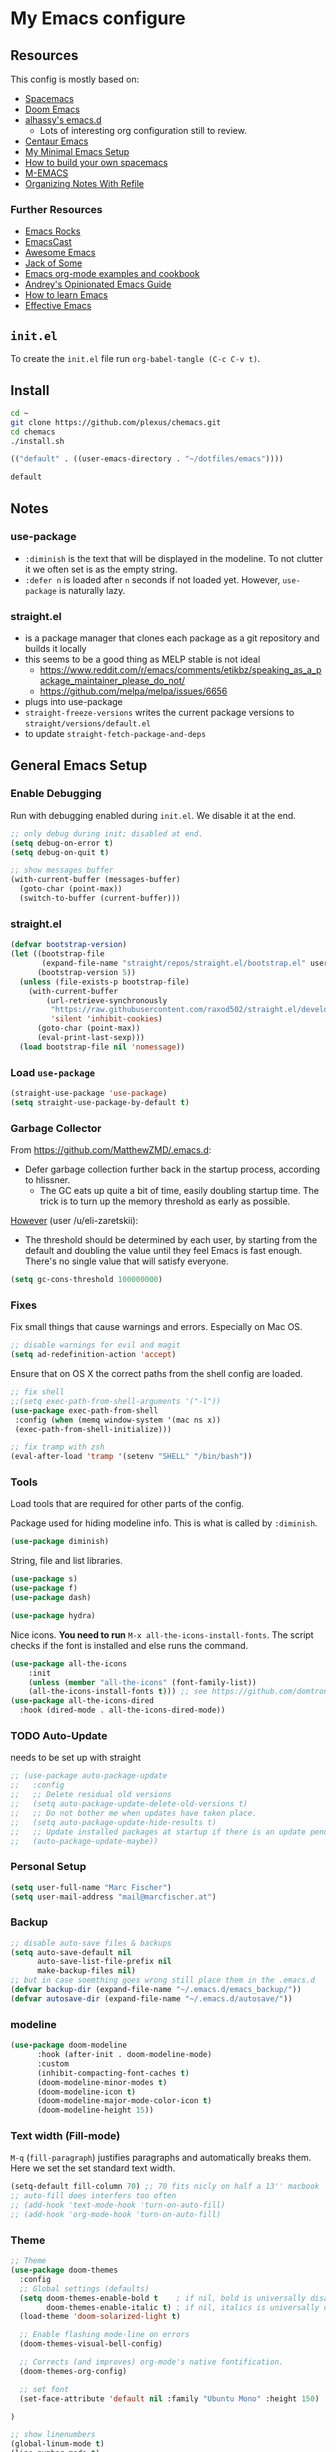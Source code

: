 #+PROPERTY: header-args :tangle init.el :comments org


*  My Emacs configure


** Resources

This config is mostly based on:
- [[https://github.com/syl20bnr/spacemacs][Spacemacs]]
- [[https://github.com/hlissner/doom-emacs][Doom Emacs]]
- [[https://github.com/alhassy/emacs.d][alhassy's emacs.d]]
  - Lots of interesting org configuration still to review.
- [[https://github.com/seagle0128/.emacs.d][Centaur Emacs]]
- [[https://www.sandeepnambiar.com/my-minimal-emacs-setup/][My Minimal Emacs Setup]]
- [[https://sam217pa.github.io/2016/09/02/how-to-build-your-own-spacemacs/][How to build your own spacemacs]]
- [[https://github.com/MatthewZMD/.emacs][M-EMACS]]
- [[https://blog.aaronbieber.com/2017/03/19/organizing-notes-with-refile.html][Organizing Notes With Refile]]

*** Further Resources
- [[http://emacsrocks.com/][Emacs Rocks]]
- [[https://emacscast.org][EmacsCast]]
- [[https://github.com/emacs-tw/awesome-emacs#noteworthy-configurations][Awesome Emacs]]
- [[https://www.youtube.com/channel/UCe6ABcJkH_Gso9HJOt4x9fg][Jack of Some]]
- [[http://ehneilsen.net/notebook/orgExamples/org-examples.html][Emacs org-mode examples and cookbook]]
- [[https://m00natic.github.io/emacs/emacs-wiki.html][Andrey's Opinionated Emacs Guide]]
- [[https://david.rothlis.net/emacs/howtolearn.html][How to learn Emacs]]
- [[http://ergoemacs.org/emacs/effective_emacs.html][Effective Emacs]]

** ~init.el~
To create the ~init.el~ file run ~org-babel-tangle (C-c C-v t)~.

** Install
#+BEGIN_SRC bash :tangle no
cd ~
git clone https://github.com/plexus/chemacs.git
cd chemacs
./install.sh
#+END_SRC

#+BEGIN_SRC emacs-lisp :tangle ~/.emacs-profiles.el
(("default" . ((user-emacs-directory . "~/dotfiles/emacs"))))
#+END_SRC

#+BEGIN_SRC bash :tangle ~/.emacs-profile
default
#+END_SRC

** Notes


*** use-package
- ~:diminish~ is the text that will be displayed in the modeline. To
  not clutter it we often set is as the empty string.
- ~:defer n~ is loaded after ~n~ seconds if not loaded yet. However,
  ~use-package~ is naturally lazy.

*** straight.el
- is a package manager that clones each package as a git repository and builds it locally
- this seems to be a good thing as MELP stable is not ideal
  - https://www.reddit.com/r/emacs/comments/etikbz/speaking_as_a_package_maintainer_please_do_not/
  - https://github.com/melpa/melpa/issues/6656
- plugs into use-package
- ~straight-freeze-versions~ writes the current package versions to ~straight/versions/default.el~
- to update ~straight-fetch-package-and-deps~
  
** General Emacs Setup
*** Enable Debugging
Run with debugging enabled during ~init.el~. We disable it at the end.

#+BEGIN_SRC emacs-lisp
;; only debug during init; disabled at end.
(setq debug-on-error t)
(setq debug-on-quit t)

;; show messages buffer
(with-current-buffer (messages-buffer)
  (goto-char (point-max))
  (switch-to-buffer (current-buffer)))
#+END_SRC

*** straight.el

#+BEGIN_SRC emacs-lisp
(defvar bootstrap-version)
(let ((bootstrap-file
       (expand-file-name "straight/repos/straight.el/bootstrap.el" user-emacs-directory))
      (bootstrap-version 5))
  (unless (file-exists-p bootstrap-file)
    (with-current-buffer
        (url-retrieve-synchronously
         "https://raw.githubusercontent.com/raxod502/straight.el/develop/install.el"
         'silent 'inhibit-cookies)
      (goto-char (point-max))
      (eval-print-last-sexp)))
  (load bootstrap-file nil 'nomessage))
#+END_SRC

*** Load ~use-package~

#+BEGIN_SRC emacs-lisp
(straight-use-package 'use-package)
(setq straight-use-package-by-default t)
#+END_SRC

*** Garbage Collector
From https://github.com/MatthewZMD/.emacs.d:
- Defer garbage collection further back in the startup process,
  according to hlissner.
  - The GC eats up quite a bit of time, easily doubling startup
    time. The trick is to turn up the memory threshold as early as
    possible.
[[https://www.reddit.com/r/emacs/comments/eewwyh/officially_introducing_memacs/][However]] (user /u/eli-zaretskii):
- The threshold should be determined by each user, by starting from
  the default and doubling the value until they feel Emacs is fast
  enough. There's no single value that will satisfy everyone.

#+BEGIN_SRC emacs-lisp
(setq gc-cons-threshold 100000000)
#+END_SRC
*** Fixes
Fix small things that cause warnings and errors. Especially on Mac OS.

#+BEGIN_SRC emacs-lisp
;; disable warnings for evil and magit
(setq ad-redefinition-action 'accept)
#+END_SRC

Ensure that on OS X the correct paths from the shell config are loaded.

#+BEGIN_SRC emacs-lisp
;; fix shell
;;(setq exec-path-from-shell-arguments '("-l"))
(use-package exec-path-from-shell
 :config (when (memq window-system '(mac ns x))
 (exec-path-from-shell-initialize)))
#+END_SRC

#+BEGIN_SRC emacs-lisp
;; fix tramp with zsh
(eval-after-load 'tramp '(setenv "SHELL" "/bin/bash"))
#+END_SRC

*** Tools
Load tools that are required for other parts of the config.

Package used for hiding modeline info. This is what is called by
~:diminish~.
#+BEGIN_SRC emacs-lisp
(use-package diminish)
#+END_SRC

String, file and list libraries.
#+BEGIN_SRC emacs-lisp
(use-package s)
(use-package f)
(use-package dash)
#+END_SRC

#+BEGIN_SRC emacs-lisp
 (use-package hydra)
#+END_SRC

Nice icons. *You need to run* ~M-x all-the-icons-install-fonts~. The
script checks if the font is installed and else runs the command.

#+BEGIN_SRC emacs-lisp
(use-package all-the-icons
    :init
    (unless (member "all-the-icons" (font-family-list))
    (all-the-icons-install-fonts t))) ;; see https://github.com/domtronn/all-the-icons.el/issues/120
(use-package all-the-icons-dired
  :hook (dired-mode . all-the-icons-dired-mode))
#+END_SRC

*** TODO Auto-Update
needs to be set up with straight 
#+BEGIN_SRC emacs-lisp
;; (use-package auto-package-update
;;   :config
;;   ;; Delete residual old versions
;;   (setq auto-package-update-delete-old-versions t)
;;   ;; Do not bother me when updates have taken place.
;;   (setq auto-package-update-hide-results t)
;;   ;; Update installed packages at startup if there is an update pending.
;;   (auto-package-update-maybe))
#+END_SRC

*** Personal Setup
#+BEGIN_SRC emacs-lisp
(setq user-full-name "Marc Fischer")
(setq user-mail-address "mail@marcfischer.at")
#+END_SRC
*** Backup
#+BEGIN_SRC emacs-lisp
;; disable auto-save files & backups
(setq auto-save-default nil
      auto-save-list-file-prefix nil
      make-backup-files nil)
;; but in case soemthing goes wrong still place them in the .emacs.d
(defvar backup-dir (expand-file-name "~/.emacs.d/emacs_backup/"))
(defvar autosave-dir (expand-file-name "~/.emacs.d/autosave/"))
#+END_SRC



*** modeline

#+BEGIN_SRC emacs-lisp
(use-package doom-modeline
      :hook (after-init . doom-modeline-mode)
      :custom
      (inhibit-compacting-font-caches t)
      (doom-modeline-minor-modes t)
      (doom-modeline-icon t)
      (doom-modeline-major-mode-color-icon t)
      (doom-modeline-height 15))
#+END_SRC


*** Text width (Fill-mode)
~M-q~ (~fill-paragraph~) justifies paragraphs and automatically breaks
them. Here we set the set standard text width.
#+BEGIN_SRC emacs-lisp
(setq-default fill-column 70) ;; 70 fits nicly on half a 13'' macbook
;; auto-fill does interfers too often
;; (add-hook 'text-mode-hook 'turn-on-auto-fill)
;; (add-hook 'org-mode-hook 'turn-on-auto-fill)
#+END_SRC

*** Theme
#+BEGIN_SRC emacs-lisp
;; Theme
(use-package doom-themes
  :config
  ;; Global settings (defaults)
  (setq doom-themes-enable-bold t    ; if nil, bold is universally disabled
        doom-themes-enable-italic t) ; if nil, italics is universally disabled
  (load-theme 'doom-solarized-light t)

  ;; Enable flashing mode-line on errors
  (doom-themes-visual-bell-config)

  ;; Corrects (and improves) org-mode's native fontification.
  (doom-themes-org-config)

  ;; set font
  (set-face-attribute 'default nil :family "Ubuntu Mono" :height 150)

)

;; show linenumbers
(global-linum-mode t)
(line-number-mode t)
(column-number-mode t)
(size-indication-mode t)

;; show the matching parenthesis when the cursor is above one of them.
(setq show-paren-delay 0)
(setq show-paren-style 'mixed)
(show-paren-mode t)
(use-package smartparens
 :diminish
 :config
 (progn
   (require 'smartparens-config)
   (smartparens-global-mode 1)
   (show-paren-mode t)))

;; highlight the current line
(global-hl-line-mode t)

;; Don't clutter startup
(setq inhibit-splash-screen t)
(setq inhibit-startup-message t)

;; disable toolbars
(menu-bar-mode -1)
(toggle-scroll-bar -1)
(tool-bar-mode -1)

; display a small wave after the cursor when jumping around
(use-package beacon
   :config (beacon-mode +1))

;; disable bell sound
(setq ring-bell-function 'ignore
;;       visible-bell 1 ;; we already have the doom-theme bell setup
)

;; nice scrolling
(setq scroll-margin 0
      scroll-conservatively 100000
      scroll-preserve-screen-position 1)

;; enable y/n answers
(fset 'yes-or-no-p 'y-or-n-p)
#+END_SRC

*** Counsel, Swiper and Ivy
Setup the ivy auto-complete package along with swiper
(ivy-text-search) and counsel (ivy-M-x).
#+BEGIN_SRC emacs-lisp
(use-package ivy
  :diminish
  :config
  (setq ivy-use-virtual-buffers t) :init (ivy-mode 1))

(use-package counsel
  :after ivy)

(use-package swiper
  :after counsel
  :bind
  ("M-x" . counsel-M-x)
  ("\C-s" . swiper)
  ("M-s" . swiper-all)
  ("C-c C-r" . ivy-resume)
  ("C-c p" . counsel-git)
  ("C-c r" . counsel-rg)
  ("C-x C-f" . counsel-find-file)
  (("M-y" . counsel-yank-pop)
  :map ivy-minibuffer-map
  ("M-y" . ivy-next-line)) ;; multiple pressed cycles through choices; taken from http://pragmaticemacs.com/emacs/counsel-yank-pop-with-a-tweak/
)
#+END_SRC

*** Search
#+BEGIN_SRC emacs-lisp
(use-package ripgrep
  :bind
  ("C-c C-r" . ripgrep-regexp))
(use-package ag) ;; currently not used but frequently experimented with
#+END_SRC

*** Buffers

#+BEGIN_SRC emacs-lisp
;; use ibuffer by default
(defalias 'list-buffers 'ibuffer)
#+END_SRC

*** Indentation
#+BEGIN_SRC emacs-lisp
;; Always stay indented: Automatically have blocks reindented after every change.
(use-package aggressive-indent
  :config (global-aggressive-indent-mode t))

;; spaces instead of tabs
(setq-default indent-tabs-mode nil)
(setq-default tab-width 2)

;; Make tab key do indent first then completion.
(setq-default tab-always-indent 'complete)
#+END_SRC

*** Parenthesis and Whitespace
#+BEGIN_SRC emacs-lisp
(use-package whitespace
  :init
  :diminish
  :bind
  ("<f11>" . whitespace-mode)
  ("C-c w" . delete-trailing-whitespace))
#+END_SRC

*** comments
#+BEGIN_SRC emacs-lisp
(global-set-key (kbd "M-;") 'comment-region)
(global-set-key (kbd "C-M-;") 'uncomment-region)
#+END_SRC
*** UTF-8

#+BEGIN_SRC emacs-lisp
;; make sure that UTF-8 is used everywhere.
(set-terminal-coding-system  'utf-8)
(set-keyboard-coding-system  'utf-8)
(set-language-environment    'utf-8)
(set-selection-coding-system 'utf-8)
(setq locale-coding-system   'utf-8)
(prefer-coding-system        'utf-8)
(set-input-method nil)

;;fancy uft-8
(global-prettify-symbols-mode 1)
#+END_SRC

*** Help & Documentation
Display possible keys after a partial commands is entered.
#+BEGIN_SRC emacs-lisp
(use-package which-key
  :diminish
  :config (which-key-mode)
          (setq which-key-idle-delay 0.05))
#+END_SRC

My own cheatsheet. Based on [[https://github.com/darksmile/cheatsheet/blob/master/cheatsheet.el][cheatsheet.el]].
#+BEGIN_SRC emacs-lisp
(defun cheatsheet-show ()
  "Create buffer and show cheatsheet."
  (interactive)
  ;;(switch-to-buffer-other-window "*cheatsheet*")
  ;;(erase-buffer)
  (find-file (concat user-emacs-directory "CheatSheet.pdf"))
  (rename-buffer "*cheatsheet*")
  (setq buffer-read-only t))

(defun cheatsheet-toggle()
  (interactive)
  (if (get-buffer "*cheatsheet*")
    (kill-buffer "*cheatsheet*")
    (cheatsheet-show)))

(global-set-key (kbd "C-<f1>") 'cheatsheet-toggle)
#+END_SRC

*** Spellchecking
#+BEGIN_SRC emacs-lisp
;; Taken/inspired by https://github.com/kaushalmodi/.emacs.d/blob/master/setup-files/setup-spell.el

(use-package ispell
  :if (not (bound-and-true-p disable-pkg-ispell))
  :config
  (setq ispell-program-name "aspell")
  (setq ispell-extra-args   '("--sug-mode=ultra"
                              "--lang=en_US"))

;; Save a new word to personal dictionary without asking
(setq ispell-silently-savep t))

(use-package flyspell
  :diminish
  :after ispell
  :init
  (progn
    ;; Below variables need to be set before `flyspell' is loaded.
    (setq flyspell-use-meta-tab nil)
    ;; Binding for `flyspell-auto-correct-previous-word'.
    (setq flyspell-auto-correct-binding (kbd "<S-f12>")))
  :hook ((prog-mode . flyspell-prog-mode)
           (org-mode . flyspell-mode)
           (text-mode . flyspell-mode))
)

(use-package flyspell-correct
  :after flyspell)

(defun fd-switch-dictionary()
  (interactive)
  (let* ((dic ispell-current-dictionary)
         (change (if (string= dic "deutsch8") "english" "deutsch8")))
    (ispell-change-dictionary change)
    (message "Dictionary switched from %s to %s" dic change)
    ))

;; https://github.com/d12frosted/flyspell-correct
(use-package flyspell-correct-ivy
  :after flyspell-correct
  :bind
  (("<f12>" . flyspell-correct-at-point)
   ("<f8>" .   'fd-switch-dictionary)))
#+END_SRC


*** Writegood
#+BEGIN_SRC emacs-lisp
(use-package writegood-mode
  :hook (text-mode org-mode)
  :diminish
  :config
  (--map (push it writegood-weasel-words) ;; some words form https://github.com/alhassy/emacs.d#cosmetics
         '("some" "simple" "simply" "easy" "often" "easily" "probably" "really"
           "clearly"               ;; Is the premise undeniably true?
           "experience shows"      ;; Whose? What kind? How does it do so?
           "may have"              ;; It may also have not!
           "it turns out that")))  ;; How does it turn out so?
#+END_SRC

*** Subword
In CamelCase treat all words as words.

#+BEGIN_SRC emacs-lisp
(global-subword-mode 1)
(diminish  'subword-mode)
#+END_SRC

*** Syntax Checking
#+BEGIN_SRC emacs-lisp
(use-package flycheck
  :diminish
  :init (global-flycheck-mode)
  :custom (flycheck-display-errors-delay .3))
#+END_SRC
*** Revert Buffers
#+BEGIN_SRC emacs-lisp
(global-set-key [f5] '(lambda () (interactive) (revert-buffer nil t nil)))
#+END_SRC
*** Server
#+BEGIN_SRC emacs-lisp
;; Start server mode
(server-start)
#+END_SRC


*** Files
#+BEGIN_SRC emacs-lisp
(use-package dired
  :straight f
  :custom
  ;; Auto revert
  (auto-revert-use-notify nil)
  (auto-revert-interval 3))
#+END_SRC

*** Auto complete
#+BEGIN_SRC emacs-lisp
(use-package company
  :diminish
  :config
  (global-company-mode 1)
  (setq ;; Only 2 letters required for completion to activate.
        company-minimum-prefix-length 2

        ;; Search other buffers for compleition candidates
        company-dabbrev-other-buffers t
        company-dabbrev-code-other-buffers t

        ;; Allow (lengthy) numbers to be eligible for completion.
        company-complete-number t

        ;; M-⟪num⟫ to select an option according to its number.
        company-show-numbers t

        ;; Edge of the completion list cycles around.
        company-selection-wrap-around t

        ;; Do not downcase completions by default.
        company-dabbrev-downcase nil

        ;; Even if I write something with the ‘wrong’ case,
        ;; provide the ‘correct’ casing.
        company-dabbrev-ignore-case t

        ;; Immediately activate completion.
        company-idle-delay 0))
#+END_SRC


*** Projectile
Currently unused, but still here as dependency for some features (see
Python section).
#+BEGIN_SRC emacs-lisp
   (use-package projectile
     :diminish
     :config
     (projectile-global-mode +1))

   (use-package counsel-projectile
     :diminish 
     :config
     (counsel-projectile-mode))
#+END_SRC


*** Block movement of regions
Move code regions up and down with ~C-S-<up>~ and ~C-S-<down>~ (similar to Eclipse).
#+BEGIN_SRC emacs-lisp
(use-package move-text
 ;; :init (move-text-default-bindings)
 :bind
 (("C-S-<up>" . move-text-up)
  ("C-S-<down>" . move-text-down))
)
#+END_SRC

*** Expand Region
#+BEGIN_SRC emacs-lisp
(use-package expand-region
  :bind
  ("C-@" . er/expand-region)
  ("C-=" . er/expand-region)
)
#+END_SRC

*** Movement
#+BEGIN_SRC emacs-lisp
(use-package windmove
  :bind
  ("C-c <up>" . windmove-up)
  ("C-c <down>" . windmove-down)
  ("C-c <left>" . windmove-left)
  ("C-c <right>" . windmove-right))

(use-package ace-window
  :init
  (progn
    (global-set-key (kbd "M-o") 'ace-window)
    (global-set-key (kbd "<f9>") 'ace-window))
  :config
    (set-face-attribute
     'aw-leading-char-face nil
     :foreground "deep sky blue"
     :weight 'bold
     :height 3.0)
    (set-face-attribute
     'aw-mode-line-face nil
     :inherit 'mode-line-buffer-id
     :foreground "lawn green")
    (setq aw-keys '(?a ?s ?d ?f ?j ?k ?l)
          aw-dispatch-always t
          aw-dispatch-alist
          '((?x aw-delete-window "Ace - Delete Window")
            (?c aw-swap-window "Ace - Swap Window")
            (?n aw-flip-window)
            (?v aw-split-window-vert "Ace - Split Vert Window")
            (?h aw-split-window-horz "Ace - Split Horz Window")
            (?m delete-other-windows "Ace - Maximize Window")
            (?g delete-other-windows)
            (?b balance-windows)))

    (defhydra hydra-window-size (:color red)
         "Windows size"
         ("h" shrink-window-horizontally "shrink horizontal")
         ("j" shrink-window "shrink vertical")
         ("k" enlarge-window "enlarge vertical")
         ("l" enlarge-window-horizontally "enlarge horizontal"))
    (defhydra hydra-window-frame (:color red)
         "Frame"
         ("f" make-frame "new frame")
         ("x" delete-frame "delete frame"))
    (defhydra hydra-window-scroll (:color red)
         "Scroll other window"
         ("n" joe-scroll-other-window "scroll")
         ("p" joe-scroll-other-window-down "scroll down"))
       (add-to-list 'aw-dispatch-alist '(?w hydra-window-size/body) t)
       (add-to-list 'aw-dispatch-alist '(?o hydra-window-scroll/body) t)
       (add-to-list 'aw-dispatch-alist '(?\; hydra-window-frame/body) t)
     (ace-window-display-mode t))
#+END_SRC

#+BEGIN_SRC emacs-lisp
;; make C-a move to the beginning of the line on first press; on further presses go to beginning of code
;; same for C-e and end
(use-package mwim
  :bind
  ("C-a" . mwim-beginning)
  ("C-e" . mwim-end))
#+END_SRC

#+BEGIN_SRC emacs-lisp
;; Unbind unneeded keys
(global-set-key (kbd "C-z") nil)
(use-package avy
  :bind
  (("C-z c" . avy-goto-char-timer)
   ("C-z l" . avy-goto-line))
  :custom
    (avy-timeout-seconds 0.3)
    (avy-style 'pre)
  :custom-face
    (avy-lead-face ((t (:background "#51afef" :foreground "#870000" :weight bold)))));
#+END_SRC


*** Undo
Copied from https://github.com/alhassy/emacs.d
#+BEGIN_SRC emacs-lisp
;; Allow tree-semantics for undo operations.
(use-package undo-tree
  :diminish                       ;; Don't show an icon in the modeline
  :config
    ;; Always have it on
    (global-undo-tree-mode)

    ;; Each node in the undo tree should have a timestamp.
    (setq undo-tree-visualizer-timestamps t)

    ;; Show a diff window displaying changes between undo nodes.
    (setq undo-tree-visualizer-diff t))

;; Execute (undo-tree-visualize) then navigate along the tree to witness
;; changes being made to your file live!
#+END_SRC


*** iedit, multiple cursors
See:
- https://emacs.stackexchange.com/questions/47821/iedit-vs-multiple-cursors

#+BEGIN_SRC emacs-lisp
(use-package iedit
  :bind (("C-c i" . iedit-mode)))
#+END_SRC

** Modes

*** org mode

#+BEGIN_SRC emacs-lisp
;; ensure the correct org package is used for all the following
(straight-use-package 'org-plus-contrib)
#+END_SRC

**** org recur

#+BEGIN_SRC emacs-lisp
(defun marcfischer-init-org-recur-init()
  (setq ;; Make org and org-recur work nicely
        ;; Log time a task was set to Done.
        org-log-done (quote time)
        ;; Don't log the time a task was rescheduled or redeadlined.
        org-log-redeadline nil
        org-log-reschedule nil
        org-read-date-prefer-future 'time
        )
)

;; make org play well with org recur
;; Refresh org-agenda after rescheduling a task.
(defun marcfischer-init-org-agenda-refresh ()
  "Refresh all `org-agenda' buffers."
  (dolist (buffer (buffer-list))
    (with-current-buffer buffer
      (when (derived-mode-p 'org-agenda-mode)
        (org-agenda-maybe-redo)))))

(defun marcfischer-init-org-recur-config ()
  (defadvice org-schedule (after refresh-agenda activate)
  "Refresh org-agenda."
  (marcfischer-init-org-agenda-refresh))
)

(use-package org-recur
:after org
  :hook ((org-mode . org-recur-mode)
         (org-agenda-mode . org-recur-agenda-mode))
  :demand t
  :init
  (setq org-recur-finish-done t
        org-recur-finish-archive t)
  :config
  (define-key org-recur-mode-map (kbd "C-c d") 'org-recur-finish)
  ;; Rebind the 'd' key in org-agenda (default: `org-agenda-day-view').
  (define-key org-recur-agenda-mode-map (kbd "d") 'org-recur-finish)
  (define-key org-recur-agenda-mode-map (kbd "C-c d") 'org-recur-finish))
#+END_SRC

**** org refile

#+BEGIN_SRC emacs-lisp
(defun marcfischer-init-org-refile-config()
  ;; refile setup
  (setq org-refile-targets '((org-agenda-files :maxlevel . 2)) ;; show two levels of headings
        org-refile-allow-creating-parent-nodes 'confirm        ;; allow to create new nodes
        org-refile-use-outline-path 'file                      ;; allow to file to top level of files
        org-outline-path-complete-in-steps nil                 ;; present all possilbe paths at once
        )
)
#+END_SRC

**** org babel

***** python
[[https://orgmode.org/worg/org-contrib/babel/languages/ob-doc-python.html][[Documentation]​]]

Use the following header arguments:
- ~:results {output, value}~: Value mode is the default (as with other languages). In value mode you can use the following subtypes:
  - ~raw~: value is inserted directly
  - ~pp~: value is pretty-printed by python using pprint.pformat(%s), then inserted
  - ~file~: value is interpreted as a filename to be interpolated when exporting; commonly used for graphics output.
- ~:return~: Value to return (only when result-type is value, and not in session mode; not commonly used). Default is None; in non-session mode use return() to return a value.
- ~:python~: Name of the command for executing Python code.
- ~:session [name]~: default is no session.
~:var data=data-table~: Variables can be passed into python from org-mode tables as scalars or lists. See the org-mode manual for more details.
~:exports {code, results, both, none}~: Standard babel option for what to export.


 #+BEGIN_SRC emacs-lisp
(defun marcfischer-init-org-babel-config()
  ;; enable python in org babel
  (org-babel-do-load-languages
   'org-babel-load-languages
   '((python . t)))
)
 #+END_SRC

**** file sync

#+BEGIN_SRC emacs-lisp
;; Try to minimize org sync conflicts by autosaving (https://christiantietze.de/posts/2019/03/sync-emacs-org-files/)
;; redefine org-save-all-org-buffers without print statements
(defun marcfischer-init-org-save-all-org-buffers ()
  "Save all Org buffers without user confirmation."
  (interactive)
  (save-some-buffers t (lambda () (derived-mode-p 'org-mode)))
  (when (featurep 'org-id) (org-id-locations-save)))

(defun marcfischer-init-org-sync-config ()
  (add-hook 'auto-save-hook 'marcfischer-init-org-save-all-org-buffers) ;; enable autosaves
)
#+END_SRC

**** org noter
#+BEGIN_SRC emacs-lisp
(use-package org-noter
    :after org
    :config
    (setq org-noter-always-create-frame nil
          org-noter-insert-note-no-questions t
          org-noter-separate-notes-from-heading t
          org-noter-auto-save-last-location t))
#+END_SRC


**** setup org agenda
#+BEGIN_SRC emacs-lisp

(setq org-agenda-span 7 ;; show 7 days 
      org-agenda-start-on-weekday nil  ;; start from current day (rather than monday)
      org-agenda-start-day "-1d") ;; show 1 day beforet

;; add super aggenda 
(use-package org-super-agenda
  :after org
  :config
  (org-super-agenda-mode)

(setq org-agenda-custom-commands
      '(("c" "Super Agenda" agenda
         (org-super-agenda-mode)
         ((org-super-agenda-groups
           '(
             (:name "Today"
                    :time-grid t
                    :scheduled today)
             (:name "Overdue"
                    :scheduled past)
             )))
         (org-agenda nil "a")))))
#+END_SRC

#+RESULTS:
: t

**** org zotxt
#+BEGIN_SRC emacs-lisp
(use-package org-zotxt
  :straight zotxt
  :diminish
  :after org
  :init (add-hook 'org-mode-hook 'org-zotxt-mode)
)
#+END_SRC


**** org-ref (with zotero integration)

#+BEGIN_SRC emacs-lisp

;; zotero pdf support
;; https://github.com/jkitchin/org-ref/blob/4f26ac56db785b4bff05e75ae7decc44be2ba89e/org-ref.org
(defun my/org-ref-open-pdf-at-point ()
  "Open the pdf for bibtex key under point if it exists."
  (interactive)
  (let* ((results (org-ref-get-bibtex-key-and-file))
         (key (car results))
	 (pdf-file (car (bibtex-completion-find-pdf key))))
    (if (file-exists-p pdf-file)
	(org-open-file pdf-file)
      (message "No PDF found for %s" key))))

(use-package org-ref
  :after org
  :config
  (setq reftex-default-bibliography '("~/org/bibliography/zotero.bib")
  org-ref-bibliography-notes "~/org/bibliography/notes.org"
  org-ref-default-bibliography '("~/org/bibliography/zotero.bib")
  org-ref-pdf-directory "~/org/bibliography/pdfs/"
  org-ref-open-pdf-function 'my/org-ref-open-pdf-at-point
  org-ref-completion-library 'org-ref-ivy-cite)
)

#+END_SRC

# **** display agenda every morning

#   Display the emacs agenda every morning.
#   The Agenda is opened if emacs is focused for the first time that day after 8 am.

#   #+BEGIN_SRC emacs-lisp
# (setq marcfischer-init-open-agenda-every-day-last nil)
# (defun marcfischer-init-open-agenda-every-day ()
#   (interactive)
#   (let ((now (ts-now)))
#     (when (or (not marcfischer-init-open-agenda-every-day-last)
#               (and (ts>= now marcfischer-init-open-agenda-every-day-last)
#                    (>= (ts-hour now) 7)
#                    (or (> (ts-day now) (ts-day marcfischer-init-open-agenda-every-day-last))
#                        (> (ts-month now) (ts-month marcfischer-init-open-agenda-every-day-last))
#                        (> (ts-year now) (ts-year marcfischer-init-open-agenda-every-day-last)))))
#       (progn (org-agenda-list)
#              (switch-to-buffer "*Org Agenda*")
#              (delete-other-windows)
#              (setq marcfischer-init-open-agenda-every-day-last now))
#       )
#     )
#   )

# (defun marcfischer-init-org-display-agenda-config ()
#   (add-hook 'focus-in-hook 'marcfischer-init-open-agenda-every-day) 
# )
#   #+END_SRC


**** org capture

See:
- https://orgmode.org/manual/Capture-templates.html
- https://cestlaz.github.io/posts/using-emacs-23-capture-1/
- consider switching to https://github.com/progfolio/doct

#+BEGIN_SRC emacs-lisp
(defun marcfischer-init-org-capture-config()
  (global-set-key (kbd "C-c c") 'org-capture)
)

(setq org-capture-templates
'(("i" "in" entry (file "~/org/in.org") "* %?\n")
("t" "todo" entry (file "~/org/in.org") "* TODO %? %^g \n SCHEDULED: %^t \n")
("c" "cooking" entry (file "~/org/cooking.org") "* %?\n")
("r" "reading" entry (file "~/org/read.org") "* %?\n")
("m" "media [music, games, movies, recreational books] to consider" entry (file+headline "~/org/media.org" "To check out") "** %? %^g\n")
("o" "quote" entry (file "~/org/quotes.org") "* %^{quote}\n:PROPERTIES:\n:BY: %^{by}\n:FROM: %^{from}\n:END:" :empty-lines 1)


))
#+END_SRC

#+RESULTS:
| i | in   | entry | (file ~/org/in.org) | * %?          |
| t | todo | entry | (file ~/org/in.org) | * TODO %? %^g |

**** notes (org-journal; org-roam)

See:
- [[file:../../Dropbox/org/notes/20200216212922.org][How To Take Smart Notes With Org-mode]]
- https://org-roam.readthedocs.io/en/develop/
- https://github.com/bastibe/org-journal
- https://blog.jethro.dev/posts/introducing_org_roam/

#+BEGIN_SRC emacs-lisp
(use-package org-journal
  :after org
  :defer t
  :custom
  (org-journal-dir "~/org/notes/")
  (org-journal-date-format "%A, %d %B %Y"))

(use-package org-roam
      :after org
      :hook 
      ((org-mode . org-roam-mode)
       (after-init . org-roam--build-cache-async) ;; optional!
       )
      :straight (:host github :repo "jethrokuan/org-roam" :branch "master")
      :custom
      (org-roam-directory "~/org/notes")
      :bind
      ("C-c n l" . org-roam)
      ("C-c n t" . org-roam-today)
      ("C-c n f" . org-roam-find-file)
      ("C-c n i" . org-roam-insert)
      ("C-c n g" . org-roam-show-graph))
#+END_SRC


**** other

  #+BEGIN_SRC emacs-lisp
;; (defun org-toggle-link-display ()
;;   "Toggle the literal or descriptive display of links."
;;   (interactive)
;;   (if org-descriptive-links
;;       (progn (org-remove-from-invisibility-spec '(org-link))
;;          (org-restart-font-lock)
;;          (setq org-descriptive-links nil))
;;     (progn (add-to-invisibility-spec '(org-link))
;;        (org-restart-font-lock)
;;        (setq org-descriptive-links t))))
  #+END_SRC 


**** load everything

 #+BEGIN_SRC emacs-lisp
(use-package org
  :straight org-plus-contrib ;; load the full package with contrib code
  :init
  (setq org-agenda-files '("~/org/")
	      org-catch-invisible-edits 'show
	      org-confirm-babel-evaluate nil ;; run without confirmation
	      org-src-preserve-indentation t ;; preserve indentation at export
        org-image-actual-width nil
        org-agenda-window-setup 'only-window ;; make sure that agenda uses fullscreen
	      org-highlight-latex-and-related '(latex))
  (marcfischer-init-org-recur-init)

  :bind ("\C-c a" . org-agenda)
  :config

  ;; Allow the :ignore: to ignore headers in exporing
  (require 'ox-extra)
  (ox-extras-activate '(ignore-headlines))
  (marcfischer-init-org-recur-config)
  (marcfischer-init-org-refile-config)
  (marcfischer-init-org-babel-config)
  (marcfischer-init-org-sync-config)
  ;;(marcfischer-init-org-display-agenda-config)
  (marcfischer-init-org-capture-config)
)
  #+END_SRC

  #+RESULTS:
  : org-agenda


*** Integrate org-bibtex with org-roam (org-roam-bibtex)
#+BEGIN_SRC emacs-lisp
    (use-package org-roam-bibtex
  :after (org-roam org-ref)
  :hook (org-roam-mode . org-roam-bibtex-mode)
  :bind (:map org-mode-map
         (("C-c n a" . orb-note-actions)))
  )
#+END_SRC


*** Ledger
#+BEGIN_SRC emacs-lisp
;; ledger mode
(use-package ledger-mode)
#+END_SRC



*** git
#+BEGIN_SRC emacs-lisp
(use-package magit)
#+END_SRC

*** C++

#+BEGIN_SRC emacs-lisp
;; also use c++ mode for cuda files
(add-to-list 'auto-mode-alist '("\\.cu\\'" . c++-mode))
#+END_SRC


*** Eglot

#+BEGIN_SRC emacs-lisp
(use-package eglot
  :diminish t
  :hook
  ;;(c-mode . eglot-ensure)
  ;;(c++-mode . eglot-ensure)
  (js-mode . eglot-ensure)
  (jsx-mode . eglot-ensure)
  (js-mode . eglot-ensure)
  (typescript-mode . eglot-ensure)
    ;;(python-mode . eglot-ensure)
)
#+END_SRC

**** TODO unify with python

*** Typescript

#+BEGIN_SRC emacs-lisp
  (use-package typescript-mode
    :diminish t)
#+END_SRC

*** SCSS

#+BEGIN_SRC emacs-lisp
  (use-package scss-mode
    :diminish t)
#+END_SRC

*** python
#+BEGIN_SRC emacs-lisp
(use-package f) ;; tools used in the following function
(use-package pyvenv)

(defvar conda-home "~/miniconda3" "Home dir used for python/conda.")
(defvar conda-home-envs (concat (file-name-as-directory conda-home) "envs") "Dir which includes defined virtualenvs.")

(defun set-conda-env (path)
  "Set the current venv to the conda enve of the given PATH."
  (setenv "WORKON_HOME" path)
  (pyvenv-workon ".")
  (message (concat "Setting virtualenv to " path))
  )

;; base on http://rakan.me/emacs/python-dev-with-emacs-and-pyenv/
(defun pyvenv-python-version-file ()
  "Automatically activates pyvenv if .python-version file exists."
  (interactive)
  (let ((python-version-directory (locate-dominating-file (buffer-file-name) ".python-version")))
    (if python-version-directory
        (let* ((pyenv-version-path (f-expand ".python-version" python-version-directory))
               (pyenv-current-version (s-trim (f-read-text pyenv-version-path 'utf-8))))
          (set-conda-env pyenv-current-version)
          ))))

(defun set-pyvenv ()
  "Set pyvenv matching the project name."
  (let ((project (downcase (projectile-project-name))))
    (if (member project (directory-files conda-home-envs)) ;; if we are in projectile and it matches a setup conda env -- use that
        (set-conda-env (concat (file-name-as-directory conda-home-envs) project))
      (pyvenv-python-version-file) ;; else see if there is a config file
      )))

(use-package pyvenv)

(use-package elpy
  :init (elpy-enable)
  :after (pyvenv projectile)
  :config
  (set-conda-env conda-home)
  (setq elpy-rpc-python-command "python")
  (setq python-shell-interpreter "python"
        python-shell-interpreter-args "-i"
        python-indent-offset 4)
  (setq elpy-rpc-backend "jedi")
  (add-hook 'elpy-mode-hook 'set-pyvenv))
#+END_SRC


*** pdf

Disable line numbers when in pdf mode.

#+BEGIN_SRC emacs-lisp
(use-package pdf-tools
  :config (pdf-tools-install)
  :init (add-hook 'pdf-view-mode-hook (lambda() (linum-mode -1))))
#+END_SRC

*** latex

#+BEGIN_SRC emacs-lisp
(use-package flymake)

(use-package latex
  :straight auctex
  :after flymake
  :config
  (setq auto-mode-alist (cons '("\\.tex$" . latex-mode) auto-mode-alist)
        TeX-auto-save t
        TeX-parse-self t
        TeX-save-query nil
        TeX-electric-sub-and-superscript t   ; Automatically insert
                                             ; braces after sub- and
                                             ; superscripts in math
                                             ; mode
        TeX-source-correlate-mode t
        TeX-source-correlate-method 'synctex
        ispell-program-name "aspell"
        ispell-dictionary "english"
        LaTeX-section-hook
        '(LaTeX-section-heading
          LaTeX-section-title
          LaTeX-section-toc
          LaTeX-section-section
          LaTeX-section-label))


  (add-hook 'LaTeX-mode-hook 'flymake-mode)
  (add-hook 'LaTeX-mode-hook 'flyspell-mode)
  (add-hook 'LaTeX-mode-hook 'flyspell-buffer)

  ;; The following defadvice and defun make C-c C-s (insert section)
  ;; behave nicly.

  (defadvice LaTeX-section (after LaTeX-section-after activate)
    "After LaTeX-section delte the unecessarily inserted newline."
    (delete-char -1))

  (defun LaTeX-section-label()
    (let ((is-sec (<= level 4)))
      (progn
        (delete-char -1)
        (if is-sec (LaTeX-label name 'section))
        (insert " \%\n")
        (if is-sec (insert "\n"))
        )
      ))
  )

(use-package auctex-latexmk
  :after latex
  :config (auctex-latexmk-setup)
  )


;;   https://emacs.stackexchange.com/questions/21755/use-pdfview-as-default-auctex-pdf-viewer/21764
;;   (setq TeX-view-program-selection '((output-pdf "PDF Tools"))
;;         TeX-view-program-list '(("PDF Tools" TeX-pdf-tools-sync-view))
;;         TeX-source-correlate-start-server t)
;;   (add-hook 'TeX-after-compilation-finished-functions
;;             #'TeX-revert-document-buffer)

;;   ;; (add-hook 'after-save-hook
;;   ;;           (lambda ()
;;   ;;             (when (string= major-mode 'latex-mode)
;;   ;;               (TeX-run-latexmk
;;   ;;                "LaTex"
;;   ;;                (format "latexmk -synctex=1 -xelatex %s" (buffer-file-name))
;;   ;;                (file-name-base (buffer-file-name))))))

(use-package reftex                     ; TeX/BibTeX cross-reference management
  :after latex
  :init (add-hook 'LaTeX-mode-hook #'reftex-mode)
  :config
  (setq  reftex-plug-into-AUCTeX t)
  ;; Make cref work -- https://tex.stackexchange.com/questions/119253/cleveref-auctex-and-reftex-set-up/119273#119273
  (TeX-add-style-hook
   "cleveref"
   (lambda ()
     (if (boundp 'reftex-ref-style-alist)
         (add-to-list
          'reftex-ref-style-alist
          '("Cleveref" "cleveref"
            (("\\cref" ?c) ("\\Cref" ?C) ("\\cpageref" ?d) ("\\Cpageref" ?D)))))
     (reftex-ref-style-activate "Cleveref")
     (TeX-add-symbols
      '("cref" TeX-arg-ref)
      '("Cref" TeX-arg-ref)
      '("cpageref" TeX-arg-ref)
      '("Cpageref" TeX-arg-ref))))
  :diminish reftex-mode)
#+END_SRC



*** Lua

#+BEGIN_SRC emacs-lisp
(use-package lua-mode
  :mode (("\\.lua\\'" . lua-mode))
  :config
  (add-hook 'lua-mode-hook #'company-mode))
#+END_SRC

*** Markdown

#+BEGIN_SRC emacs-lisp
(use-package markdown-mode
  :ensure t
  :mode ("\\.md\\'" . gfm-mode)
  :commands (markdown-mode gfm-mode)
  :config
  (setq markdown-command "pandoc -t html5")t)
#+END_SRC

#+RESULTS:
: ((\.md\' . gfm-mode) (\.\(?:md\|markdown\|mkd\|mdown\|mkdn\|mdwn\)\' . markdown-mode) (\.tex$ . latex-mode) (\.lua\' . lua-mode) (\.tex$ . latex-mode) (\.hva\' . latex-mode) (\.drv\' . latex-mode) (\.[pP][dD][fF]\' . pdf-view-mode) (\.ts$ . typescript-mode) (\.cu\' . c++-mode) (/git-rebase-todo\' . git-rebase-mode) (\.odc\' . archive-mode) (\.odf\' . archive-mode) (\.odi\' . archive-mode) (\.otp\' . archive-mode) (\.odp\' . archive-mode) (\.otg\' . archive-mode) (\.odg\' . archive-mode) (\.ots\' . archive-mode) (\.ods\' . archive-mode) (\.odm\' . archive-mode) (\.ott\' . archive-mode) (\.odt\' . archive-mode) (\.ledger\' . ledger-mode) (\.gpg\(~\|\.~[0-9]+~\)?\' nil epa-file) (\.\(?:3fr\|a\(?:rw\|vs\)\|bmp[23]?\|c\(?:als?\|myka?\|r[2w]\|u[rt]\)\|d\(?:c[mrx]\|ds\|ng\|px\)\|exr\|f\(?:ax\|its\)\|gif\(?:87\)?\|hrz\|ic\(?:on\|[bo]\)\|j\(?:2c\|ng\|p\(?:eg\|[2cg]\)\)\|k\(?:25\|dc\)\|m\(?:iff\|ng\|rw\|s\(?:l\|vg\)\|tv\)\|nef\|o\(?:rf\|tb\)\|p\(?:bm\|c\(?:ds\|[dltx]\)\|db\|ef\|gm\|i\(?:ct\|x\)\|jpeg\|n\(?:g\(?:24\|32\|8\)\|[gm]\)\|pm\|sd\|tif\|wp\)\|r\(?:a[fs]\|gb[ao]?\|l[ae]\)\|s\(?:c[rt]\|fw\|gi\|r[2f]\|un\|vgz?\)\|t\(?:ga\|i\(?:ff\(?:64\)?\|le\|m\)\|tf\)\|uyvy\|v\(?:da\|i\(?:car\|d\|ff\)\|st\)\|w\(?:bmp\|pg\)\|x\(?:3f\|bm\|cf\|pm\|[cv]\)\|y\(?:cbcra?\|uv\)\)\' . image-mode) (\.elc\' . elisp-byte-code-mode) (\.zst\' nil jka-compr) (\.dz\' nil jka-compr) (\.xz\' nil jka-compr) (\.lzma\' nil jka-compr) (\.lz\' nil jka-compr) (\.g?z\' nil jka-compr) (\.bz2\' nil jka-compr) (\.Z\' nil jka-compr) (\.vr[hi]?\' . vera-mode) (\(?:\.\(?:rbw?\|ru\|rake\|thor\|jbuilder\|rabl\|gemspec\|podspec\)\|/\(?:Gem\|Rake\|Cap\|Thor\|Puppet\|Berks\|Vagrant\|Guard\|Pod\)file\)\' . ruby-mode) (\.re?st\' . rst-mode) (\.py[iw]?\' . python-mode) (\.m\' . octave-maybe-mode) (\.less\' . less-css-mode) (\.scss\' . scss-mode) (\.awk\' . awk-mode) (\.\(u?lpc\|pike\|pmod\(\.in\)?\)\' . pike-mode) (\.idl\' . idl-mode) (\.java\' . java-mode) (\.m\' . objc-mode) (\.ii\' . c++-mode) (\.i\' . c-mode) (\.lex\' . c-mode) (\.y\(acc\)?\' . c-mode) (\.h\' . c-or-c++-mode) (\.c\' . c-mode) (\.\(CC?\|HH?\)\' . c++-mode) (\.[ch]\(pp\|xx\|\+\+\)\' . c++-mode) (\.\(cc\|hh\)\' . c++-mode) (\.\(bat\|cmd\)\' . bat-mode) (\.[sx]?html?\(\.[a-zA-Z_]+\)?\' . mhtml-mode) (\.svgz?\' . image-mode) (\.svgz?\' . xml-mode) (\.x[bp]m\' . image-mode) (\.x[bp]m\' . c-mode) (\.p[bpgn]m\' . image-mode) (\.tiff?\' . image-mode) (\.gif\' . image-mode) (\.png\' . image-mode) (\.jpe?g\' . image-mode) (\.te?xt\' . text-mode) (\.[tT]e[xX]\' . tex-mode) (\.ins\' . tex-mode) (\.ltx\' . latex-mode) (\.dtx\' . doctex-mode) (\.org\' . org-mode) (\.el\' . emacs-lisp-mode) (Project\.ede\' . emacs-lisp-mode) (\.\(scm\|stk\|ss\|sch\)\' . scheme-mode) (\.l\' . lisp-mode) (\.li?sp\' . lisp-mode) (\.[fF]\' . fortran-mode) (\.for\' . fortran-mode) (\.p\' . pascal-mode) (\.pas\' . pascal-mode) (\.\(dpr\|DPR\)\' . delphi-mode) (\.ad[abs]\' . ada-mode) (\.ad[bs]\.dg\' . ada-mode) (\.\([pP]\([Llm]\|erl\|od\)\|al\)\' . perl-mode) (Imakefile\' . makefile-imake-mode) (Makeppfile\(?:\.mk\)?\' . makefile-makepp-mode) (\.makepp\' . makefile-makepp-mode) (\.mk\' . makefile-bsdmake-mode) (\.make\' . makefile-bsdmake-mode) (GNUmakefile\' . makefile-gmake-mode) ([Mm]akefile\' . makefile-bsdmake-mode) (\.am\' . makefile-automake-mode) (\.texinfo\' . texinfo-mode) (\.te?xi\' . texinfo-mode) (\.[sS]\' . asm-mode) (\.asm\' . asm-mode) (\.css\' . css-mode) (\.mixal\' . mixal-mode) (\.gcov\' . compilation-mode) (/\.[a-z0-9-]*gdbinit . gdb-script-mode) (-gdb\.gdb . gdb-script-mode) ([cC]hange\.?[lL]og?\' . change-log-mode) ([cC]hange[lL]og[-.][0-9]+\' . change-log-mode) (\$CHANGE_LOG\$\.TXT . change-log-mode) (\.scm\.[0-9]*\' . scheme-mode) (\.[ckz]?sh\'\|\.shar\'\|/\.z?profile\' . sh-mode) (\.bash\' . sh-mode) (\(/\|\`\)\.\(bash_\(profile\|history\|log\(in\|out\)\)\|z?log\(in\|out\)\)\' . sh-mode) (\(/\|\`\)\.\(shrc\|zshrc\|m?kshrc\|bashrc\|t?cshrc\|esrc\)\' . sh-mode) (\(/\|\`\)\.\([kz]shenv\|xinitrc\|startxrc\|xsession\)\' . sh-mode) (\.m?spec\' . sh-mode) (\.m[mes]\' . nroff-mode) (\.man\' . nroff-mode) (\.sty\' . latex-mode) (\.cl[so]\' . latex-mode) (\.bbl\' . latex-mode) (\.bib\' . bibtex-mode) (\.bst\' . bibtex-style-mode) (\.sql\' . sql-mode) (\(acinclude\|aclocal\|acsite\)\.m4\' . autoconf-mode) (\.m[4c]\' . m4-mode) (\.mf\' . metafont-mode) (\.mp\' . metapost-mode) (\.vhdl?\' . vhdl-mode) (\.article\' . text-mode) (\.letter\' . text-mode) (\.i?tcl\' . tcl-mode) (\.exp\' . tcl-mode) (\.itk\' . tcl-mode) (\.icn\' . icon-mode) (\.sim\' . simula-mode) (\.mss\' . scribe-mode) (\.f9[05]\' . f90-mode) (\.f0[38]\' . f90-mode) (\.indent\.pro\' . fundamental-mode) (\.\(pro\|PRO\)\' . idlwave-mode) (\.srt\' . srecode-template-mode) (\.prolog\' . prolog-mode) (\.tar\' . tar-mode) (\.\(arc\|zip\|lzh\|lha\|zoo\|[jew]ar\|xpi\|rar\|cbr\|7z\|ARC\|ZIP\|LZH\|LHA\|ZOO\|[JEW]AR\|XPI\|RAR\|CBR\|7Z\)\' . archive-mode) (\.oxt\' . archive-mode) (\.\(deb\|[oi]pk\)\' . archive-mode) (\`/tmp/Re . text-mode) (/Message[0-9]*\' . text-mode) (\`/tmp/fol/ . text-mode) (\.oak\' . scheme-mode) (\.sgml?\' . sgml-mode) (\.x[ms]l\' . xml-mode) (\.dbk\' . xml-mode) (\.dtd\' . sgml-mode) (\.ds\(ss\)?l\' . dsssl-mode) (\.js[mx]?\' . javascript-mode) (\.har\' . javascript-mode) (\.json\' . javascript-mode) (\.[ds]?va?h?\' . verilog-mode) (\.by\' . bovine-grammar-mode) (\.wy\' . wisent-grammar-mode) ([:/\]\..*\(emacs\|gnus\|viper\)\' . emacs-lisp-mode) (\`\..*emacs\' . emacs-lisp-mode) ([:/]_emacs\' . emacs-lisp-mode) (/crontab\.X*[0-9]+\' . shell-script-mode) (\.ml\' . lisp-mode) (\.ld[si]?\' . ld-script-mode) (ld\.?script\' . ld-script-mode) (\.xs\' . c-mode) (\.x[abdsru]?[cnw]?\' . ld-script-mode) (\.zone\' . dns-mode) (\.soa\' . dns-mode) (\.asd\' . lisp-mode) (\.\(asn\|mib\|smi\)\' . snmp-mode) (\.\(as\|mi\|sm\)2\' . snmpv2-mode) (\.\(diffs?\|patch\|rej\)\' . diff-mode) (\.\(dif\|pat\)\' . diff-mode) (\.[eE]?[pP][sS]\' . ps-mode) (\.\(?:PDF\|DVI\|OD[FGPST]\|DOCX\|XLSX?\|PPTX?\|pdf\|djvu\|dvi\|od[fgpst]\|docx\|xlsx?\|pptx?\)\' . doc-view-mode-maybe) (configure\.\(ac\|in\)\' . autoconf-mode) (\.s\(v\|iv\|ieve\)\' . sieve-mode) (BROWSE\' . ebrowse-tree-mode) (\.ebrowse\' . ebrowse-tree-mode) (#\*mail\* . mail-mode) (\.g\' . antlr-mode) (\.mod\' . m2-mode) (\.ses\' . ses-mode) (\.docbook\' . sgml-mode) (\.com\' . dcl-mode) (/config\.\(?:bat\|log\)\' . fundamental-mode) (/\.\(authinfo\|netrc\)\' . authinfo-mode) (\.\(?:[iI][nN][iI]\|[lL][sS][tT]\|[rR][eE][gG]\|[sS][yY][sS]\)\' . conf-mode) (\.la\' . conf-unix-mode) (\.ppd\' . conf-ppd-mode) (java.+\.conf\' . conf-javaprop-mode) (\.properties\(?:\.[a-zA-Z0-9._-]+\)?\' . conf-javaprop-mode) (\.toml\' . conf-toml-mode) (\.desktop\' . conf-desktop-mode) (/\.redshift\.conf\' . conf-windows-mode) (\`/etc/\(?:DIR_COLORS\|ethers\|.?fstab\|.*hosts\|lesskey\|login\.?de\(?:fs\|vperm\)\|magic\|mtab\|pam\.d/.*\|permissions\(?:\.d/.+\)?\|protocols\|rpc\|services\)\' . conf-space-mode) (\`/etc/\(?:acpid?/.+\|aliases\(?:\.d/.+\)?\|default/.+\|group-?\|hosts\..+\|inittab\|ksysguarddrc\|opera6rc\|passwd-?\|shadow-?\|sysconfig/.+\)\' . conf-mode) ([cC]hange[lL]og[-.][-0-9a-z]+\' . change-log-mode) (/\.?\(?:gitconfig\|gnokiirc\|hgrc\|kde.*rc\|mime\.types\|wgetrc\)\' . conf-mode) (/\.\(?:asound\|enigma\|fetchmail\|gltron\|gtk\|hxplayer\|mairix\|mbsync\|msmtp\|net\|neverball\|nvidia-settings-\|offlineimap\|qt/.+\|realplayer\|reportbug\|rtorrent\.\|screen\|scummvm\|sversion\|sylpheed/.+\|xmp\)rc\' . conf-mode) (/\.\(?:gdbtkinit\|grip\|mpdconf\|notmuch-config\|orbital/.+txt\|rhosts\|tuxracer/options\)\' . conf-mode) (/\.?X\(?:default\|resource\|re\)s\> . conf-xdefaults-mode) (/X11.+app-defaults/\|\.ad\' . conf-xdefaults-mode) (/X11.+locale/.+/Compose\' . conf-colon-mode) (/X11.+locale/compose\.dir\' . conf-javaprop-mode) (\.~?[0-9]+\.[0-9][-.0-9]*~?\' nil t) (\.\(?:orig\|in\|[bB][aA][kK]\)\' nil t) ([/.]c\(?:on\)?f\(?:i?g\)?\(?:\.[a-zA-Z0-9._-]+\)?\' . conf-mode-maybe) (\.[1-9]\' . nroff-mode) (\.art\' . image-mode) (\.avs\' . image-mode) (\.bmp\' . image-mode) (\.cmyk\' . image-mode) (\.cmyka\' . image-mode) (\.crw\' . image-mode) (\.dcr\' . image-mode) (\.dcx\' . image-mode) (\.dng\' . image-mode) (\.dpx\' . image-mode) (\.fax\' . image-mode) (\.hrz\' . image-mode) (\.icb\' . image-mode) (\.icc\' . image-mode) (\.icm\' . image-mode) (\.ico\' . image-mode) (\.icon\' . image-mode) (\.jbg\' . image-mode) (\.jbig\' . image-mode) (\.jng\' . image-mode) (\.jnx\' . image-mode) (\.miff\' . image-mode) (\.mng\' . image-mode) (\.mvg\' . image-mode) (\.otb\' . image-mode) (\.p7\' . image-mode) (\.pcx\' . image-mode) (\.pdb\' . image-mode) (\.pfa\' . image-mode) (\.pfb\' . image-mode) (\.picon\' . image-mode) (\.pict\' . image-mode) (\.rgb\' . image-mode) (\.rgba\' . image-mode) (\.tga\' . image-mode) (\.wbmp\' . image-mode) (\.webp\' . image-mode) (\.wmf\' . image-mode) (\.wpg\' . image-mode) (\.xcf\' . image-mode) (\.xmp\' . image-mode) (\.xwd\' . image-mode) (\.yuv\' . image-mode) (\.tgz\' . tar-mode) (\.tbz2?\' . tar-mode) (\.txz\' . tar-mode) (\.tzst\' . tar-mode))



** Disable debugging
#+BEGIN_SRC emacs-lisp
;; Disable debugging
(setq debug-on-error nil)
(setq debug-on-quit nil)
#+END_SRC


** Say we are Done
#+BEGIN_SRC emacs-lisp
(message "init done")
#+END_SRC


* Test 

# #+BEGIN_SRC emacs-lisp
# (use-package org-caldav
#   :init
#   ;; This is the sync on close function; it also prompts for save after syncing so 
#   ;; no late changes get lost 
#   (defun org-caldav-sync-at-close ()
#     (org-caldav-sync)
#     (save-some-buffers))

#   ;; This is the delayed sync function; it waits until emacs has been idle for 
#   ;; "secs" seconds before syncing.  The delay is important because the caldav-sync
#   ;; can take five or ten seconds, which would be painful if it did that right at save.  
#   ;; This way it just waits until you've been idle for a while to avoid disturbing 
#   ;; the user.
#   (defvar org-caldav-sync-timer nil
#      "Timer that `org-caldav-push-timer' used to reschedule itself, or nil.")
#   (defun org-caldav-sync-with-delay (secs)
#     (when org-caldav-sync-timer
#       (cancel-timer org-caldav-sync-timer))
#     (setq org-caldav-sync-timer
#       (run-with-idle-timer
#        (* 1 secs) nil 'org-caldav-sync)))

#   ;; Actual calendar configuration edit this to meet your specific needs
#   (setq org-caldav-urlf "https://nextcloud.bearcave.totallyawesome.at:10541/remote.php/dav/calendars/marc")
#       (setq org-caldav-calendars
#     '(
#       (:calendar-id "org"
#         :files ("~/org/calendar.org")
#         :inbox "~/org/calendar.org")))
#   (setq org-caldav-backup-file "~/org-caldav/org-caldav-backup.org")
#   (setq org-caldav-save-directory "~/org-caldav/")

#   :config
#   (setq org-icalendar-alarm-time 1)
#   ;; This makes sure to-do items as a category can show up on the calendar
#   (setq org-icalendar-include-todo t)
#   ;; This ensures all org "deadlines" show up, and show up as due dates
#   (setq org-icalendar-use-deadline '(event-if-todo event-if-not-todo todo-due))
#   ;; This ensures "scheduled" org items show up, and show up as start times
#   (setq org-icalendar-use-scheduled '(todo-start event-if-todo event-if-not-todo))
#   ;; Add the delayed save hook with a five minute idle timer
#   (add-hook 'after-save-hook
#         (lambda ()
#           (when (eq major-mode 'org-mode)
#         (org-caldav-sync-with-delay 300))))
#   ;; Add the close emacs hook
#   (add-hook 'kill-emacs-hook 'org-caldav-sync-at-close))
# #+END_SRC

